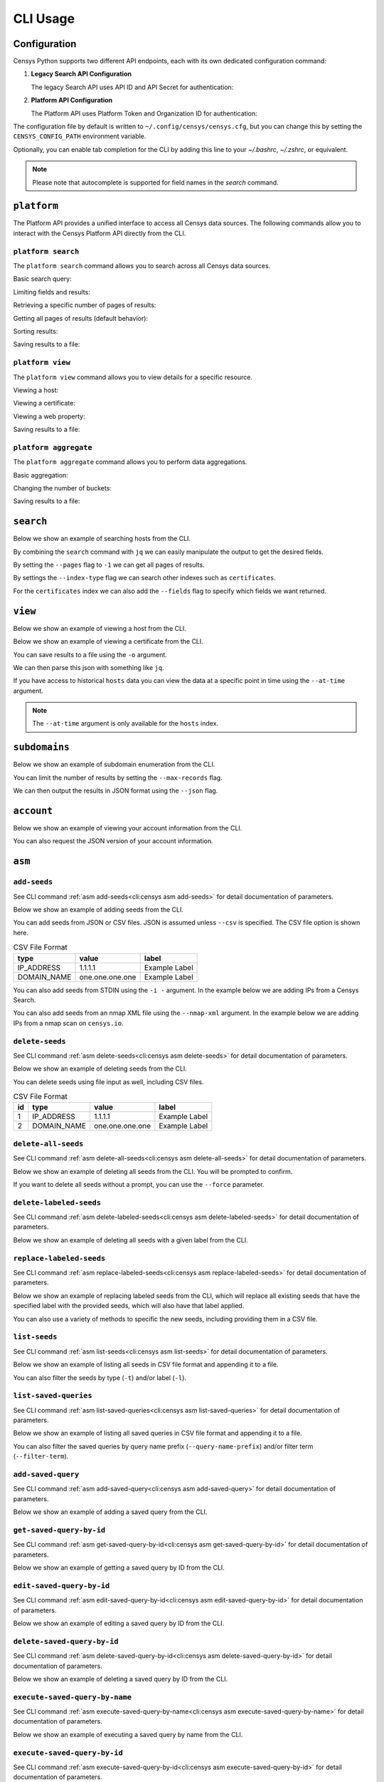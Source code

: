 CLI Usage
=========

.. raw:: html
    :file: cli.html

Configuration
------------

Censys Python supports two different API endpoints, each with its own dedicated configuration command:

1. **Legacy Search API Configuration**

   The legacy Search API uses API ID and API Secret for authentication:

   .. prompt:: bash

       censys config

2. **Platform API Configuration**

   The Platform API uses Platform Token and Organization ID for authentication:

   .. prompt:: bash

       censys platform config

The configuration file by default is written to ``~/.config/censys/censys.cfg``, but you can change this by setting the ``CENSYS_CONFIG_PATH`` environment variable.

.. prompt:: bash

    export CENSYS_CONFIG_PATH=/path/to/config/file

Optionally, you can enable tab completion for the CLI by adding this line to your `~/.bashrc`, `~/.zshrc`, or equivalent.

.. prompt:: bash

    eval "$(register-python-argcomplete censys)"

.. note::

    Please note that autocomplete is supported for field names in the `search` command.

``platform``
------------

The Platform API provides a unified interface to access all Censys data sources. The following commands allow you to interact with the Censys Platform API directly from the CLI.

``platform search``
^^^^^^^^^^^^^^^^^

The ``platform search`` command allows you to search across all Censys data sources.

Basic search query:

.. prompt:: bash

    censys platform search 'host.services.port:443'

Limiting fields and results:

.. prompt:: bash

    censys platform search 'host.services.port:443' --fields ip,name,services.port --page-size 10

Retrieving a specific number of pages of results:

.. prompt:: bash

    censys platform search 'host.services.port:443' --pages 2

Getting all pages of results (default behavior):

.. prompt:: bash

    censys platform search 'host.services.port:443' --pages -1

Sorting results:

.. prompt:: bash

    censys platform search 'host.services.port:443' --sort ip

Saving results to a file:

.. prompt:: bash

    censys platform search 'host.services.port:443' --output results.json

``platform view``
^^^^^^^^^^^^^^^^

The ``platform view`` command allows you to view details for a specific resource.

Viewing a host:

.. prompt:: bash

    censys platform view host 8.8.8.8

Viewing a certificate:

.. prompt:: bash

    censys platform view certificate fb444eb8e68437bae06232b9f5091bccff62a768ca09e92eb5c9c2cf9d17c426

Viewing a web property:

.. prompt:: bash

    censys platform view webproperty example.com

Saving results to a file:

.. prompt:: bash

    censys platform view host 8.8.8.8 --output host.json

``platform aggregate``
^^^^^^^^^^^^^^^^^^^^

The ``platform aggregate`` command allows you to perform data aggregations.

Basic aggregation:

.. prompt:: bash

    censys platform aggregate 'host.services.port:443' 'host.services.protocol'

Changing the number of buckets:

.. prompt:: bash

    censys platform aggregate 'host.services.port:443' 'host.services.protocol' --num-buckets 20

Saving results to a file:

.. prompt:: bash

    censys platform aggregate 'host.services.port:443' 'host.services.protocol' --output aggregate.json

``search``
----------

Below we show an example of searching hosts from the CLI.

.. prompt:: bash

    censys search 'services.http.response.html_title: "Dashboard"'

By combining the ``search`` command with ``jq`` we can easily manipulate the output to get the desired fields.

.. prompt:: bash

    censys search 'services.service_name: ELASTICSEARCH' | jq -c '.[] | {ip: .ip}'

By setting the ``--pages`` flag to ``-1`` we can get all pages of results.

.. prompt:: bash

    censys search 'ip: 8.8.8.0/16' --pages -1 | jq -c '[.[] | .ip]'

By settings the ``--index-type`` flag we can search other indexes such as ``certificates``.

.. prompt:: bash

    censys search 'parsed.subject_dn: "censys.io"' --index-type certificates

For the ``certificates`` index we can also add the ``--fields`` flag to specify which fields we want returned.

.. prompt:: bash

    censys search 'parsed.subject.country: AU' --index-type certificates --fields parsed.issuer.organization

``view``
--------

Below we show an example of viewing a host from the CLI.

.. prompt:: bash

    censys view 8.8.8.8

Below we show an example of viewing a certificate from the CLI.

.. prompt:: bash

    censys view 9b267decc8d23586dc4c56dd0789574cab0f28581ef354ff2fcec8ca6d992fc2 --index-type certificates

You can save results to a file using the ``-o`` argument.

.. prompt:: bash

    censys view 8.8.8.8 -o google.json

We can then parse this json with something like ``jq``.

.. prompt:: bash

    cat google.json | jq '[.services[] | {port: .port, protocol: .service_name}]'

If you have access to historical ``hosts`` data you can view the data at a specific point in time using the ``--at-time`` argument.

.. prompt:: bash

    censys view 1.1.1.1 --at-time 2023-01-01

.. note::

    The ``--at-time`` argument is only available for the ``hosts`` index.

``subdomains``
--------------

Below we show an example of subdomain enumeration from the CLI.

.. prompt:: bash

    censys subdomains censys.io

You can limit the number of results by setting the ``--max-records`` flag.

.. prompt:: bash

    censys subdomains censys.io --max-records 10

We can then output the results in JSON format using the ``--json`` flag.

.. prompt:: bash

    censys subdomains censys.io --json

``account``
-----------

Below we show an example of viewing your account information from the CLI.

.. prompt:: bash

    censys account

You can also request the JSON version of your account information.

.. prompt:: bash

    censys account --json

``asm``
-------

``add-seeds``
^^^^^^^^^^^^^

See CLI command :ref:`asm add-seeds<cli:censys asm add-seeds>` for detail documentation of parameters.

Below we show an example of adding seeds from the CLI.

.. prompt:: bash

    censys asm add-seeds -j '["1.1.1.1"]'

You can add seeds from JSON or CSV files. JSON is assumed unless ``--csv`` is specified.
The CSV file option is shown here.

.. prompt:: bash

    censys asm add-seeds --csv -i 'good_seeds.csv'

.. list-table:: CSV File Format
   :header-rows: 1

   * - type
     - value
     - label
   * - IP_ADDRESS
     - 1.1.1.1
     - Example Label
   * - DOMAIN_NAME
     - one.one.one.one
     - Example Label

You can also add seeds from STDIN using the ``-i -`` argument.
In the example below we are adding IPs from a Censys Search.

.. prompt:: bash

    censys search 'services.tls.certificates.leaf_data.issuer.common_name: "Roomba CA"' | jq '[.[] | .ip]' | censys asm add-seeds -i -

You can also add seeds from an nmap XML file using the ``--nmap-xml`` argument.
In the example below we are adding IPs from a nmap scan on ``censys.io``.

.. prompt:: bash

    nmap censys.io -oX censys.xml
    censys asm add-seeds --nmap-xml censys.xml

``delete-seeds``
^^^^^^^^^^^^^^^^

See CLI command :ref:`asm delete-seeds<cli:censys asm delete-seeds>` for detail documentation of parameters.

Below we show an example of deleting seeds from the CLI.

.. prompt:: bash

    censys asm delete-seeds -j '["1.1.1.1"]'

You can delete seeds using file input as well, including CSV files.

.. prompt:: bash

    censys asm delete-seeds --csv -i 'bad_seeds.csv'

.. list-table:: CSV File Format
   :header-rows: 1

   * - id
     - type
     - value
     - label
   * - 1
     - IP_ADDRESS
     - 1.1.1.1
     - Example Label
   * - 2
     - DOMAIN_NAME
     - one.one.one.one
     - Example Label

``delete-all-seeds``
^^^^^^^^^^^^^^^^^^^^

See CLI command :ref:`asm delete-all-seeds<cli:censys asm delete-all-seeds>` for detail documentation of parameters.

Below we show an example of deleting all seeds from the CLI.  You will be prompted to confirm.

.. prompt:: bash

    censys asm delete-all-seeds

If you want to delete all seeds without a prompt, you can use the ``--force`` parameter.

.. prompt:: bash

    censys asm delete-all-seeds --force


``delete-labeled-seeds``
^^^^^^^^^^^^^^^^^^^^^^^^

See CLI command :ref:`asm delete-labeled-seeds<cli:censys asm delete-labeled-seeds>` for detail documentation of parameters.

Below we show an example of deleting all seeds with a given label from the CLI.

.. prompt:: bash

    censys asm delete-labeled-seeds -l "Some Label"

``replace-labeled-seeds``
^^^^^^^^^^^^^^^^^^^^^^^^^

See CLI command :ref:`asm replace-labeled-seeds<cli:censys asm replace-labeled-seeds>` for detail documentation of parameters.

Below we show an example of replacing labeled seeds from the CLI, which will replace all existing seeds that have
the specified label with the provided seeds, which will also have that label applied.

.. prompt:: bash

    censys asm replace-labeled-seeds -l "Some Label" -j '["1.1.1.1"]'

You can also use a variety of methods to specific the new seeds, including providing them in a CSV file.

.. prompt:: bash

    censys asm replace-labeled-seeds -l "Some Label" --csv -i 'new_seeds.csv'

``list-seeds``
^^^^^^^^^^^^^^

See CLI command :ref:`asm list-seeds<cli:censys asm list-seeds>` for detail documentation of parameters.

Below we show an example of listing all seeds in CSV file format and appending it to a file.

.. prompt:: bash

    censys asm list-seeds --csv >> seeds.csv

You can also filter the seeds by type (``-t``) and/or label (``-l``).

.. prompt:: bash

    censys asm list-seeds -t 'IP_ADDRESS' -l 'Some Label' >> filtered_seeds.json


``list-saved-queries``
^^^^^^^^^^^^^^^^^^^^^^

See CLI command :ref:`asm list-saved-queries<cli:censys asm list-saved-queries>` for detail documentation of parameters.

Below we show an example of listing all saved queries in CSV file format and appending it to a file.

.. prompt:: bash

    censys asm list-saved-queries --csv >> saved_queries.csv

You can also filter the saved queries by query name prefix (``--query-name-prefix``) and/or filter term (``--filter-term``).

.. prompt:: bash

    censys asm list-saved-queries --query-name-prefix 'Some Prefix' --filter-term 'Some Term' >> filtered_saved_queries.json


``add-saved-query``
^^^^^^^^^^^^^^^^^^^

See CLI command :ref:`asm add-saved-query<cli:censys asm add-saved-query>` for detail documentation of parameters.

Below we show an example of adding a saved query from the CLI.

.. prompt:: bash

    censys asm add-saved-query --query-name 'Some Query' --query 'services.http.response.html_title: "Dashboard"'

``get-saved-query-by-id``
^^^^^^^^^^^^^^^^^^^^^^^^^

See CLI command :ref:`asm get-saved-query-by-id<cli:censys asm get-saved-query-by-id>` for detail documentation of parameters.

Below we show an example of getting a saved query by ID from the CLI.

.. prompt:: bash

    censys asm get-saved-query-by-id --query-id 'Some ID'

``edit-saved-query-by-id``
^^^^^^^^^^^^^^^^^^^^^^^^^^

See CLI command :ref:`asm edit-saved-query-by-id<cli:censys asm edit-saved-query-by-id>` for detail documentation of parameters.

Below we show an example of editing a saved query by ID from the CLI.

.. prompt:: bash

    censys asm edit-saved-query-by-id --query-id 'Some ID' --query-name 'Some Query' --query 'services.http.response.html_title: "Dashboard"'

``delete-saved-query-by-id``
^^^^^^^^^^^^^^^^^^^^^^^^^^^^

See CLI command :ref:`asm delete-saved-query-by-id<cli:censys asm delete-saved-query-by-id>` for detail documentation of parameters.

Below we show an example of deleting a saved query by ID from the CLI.

.. prompt:: bash

    censys asm delete-saved-query-by-id --query-id 'Some ID'

``execute-saved-query-by-name``
^^^^^^^^^^^^^^^^^^^^^^^^^^^^^^^

See CLI command :ref:`asm execute-saved-query-by-name<cli:censys asm execute-saved-query-by-name>` for detail documentation of parameters.

Below we show an example of executing a saved query by name from the CLI.

.. prompt:: bash

    censys asm execute-saved-query-by-name --query-name 'Some query name'

``execute-saved-query-by-id``
^^^^^^^^^^^^^^^^^^^^^^^^^^^^^

See CLI command :ref:`asm execute-saved-query-by-id<cli:censys asm execute-saved-query-by-id>` for detail documentation of parameters.

Below we show an example of executing a saved query by ID from the CLI.

.. prompt:: bash

    censys asm execute-saved-query-by-id --query-id 'Some query ID'

``search``
^^^^^^^^^^

See CLI command :ref:`asm search<cli:censys asm search>` for detail documentation of parameters.

Below we show an example of executing an inventory search query from the CLI.

.. prompt:: bash

    censys asm search --query 'Some query'
